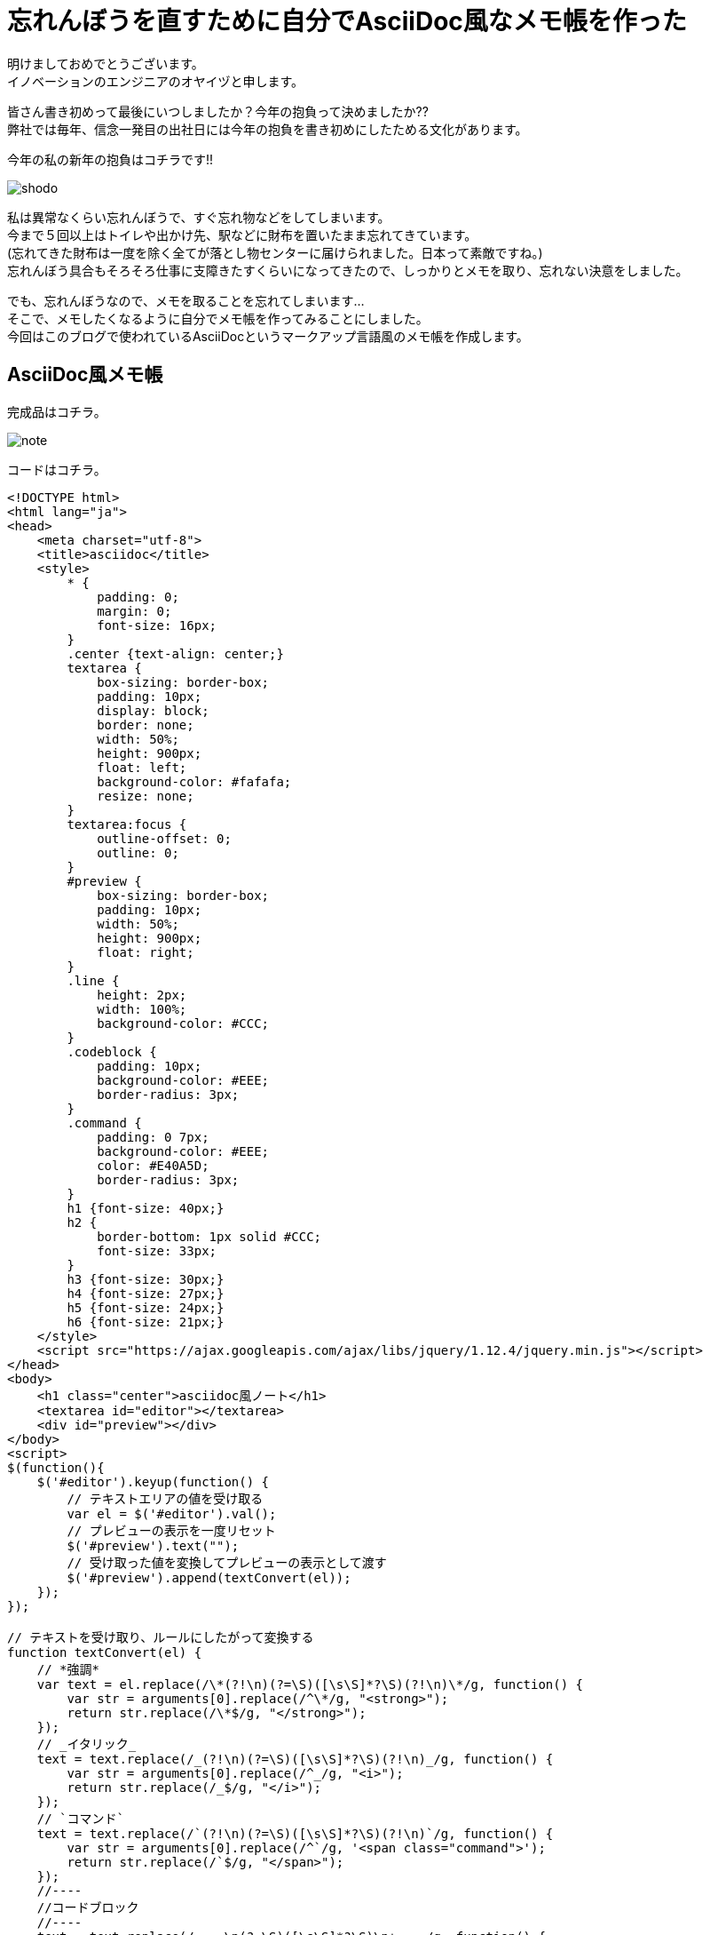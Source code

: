 = 忘れんぼうを直すために自分でAsciiDoc風なメモ帳を作った
:published_at: 2017-01-13
:hp-alt-title: memo-like-asciidoc
:hp-tags: asciidoc,Yaizu,javascript

明けましておめでとうございます。 +
イノベーションのエンジニアのオヤイヅと申します。 +

皆さん書き初めって最後にいつしましたか？今年の抱負って決めましたか?? +
弊社では毎年、信念一発目の出社日には今年の抱負を書き初めにしたためる文化があります。 +

今年の私の新年の抱負はコチラです!!

image::oyaizu/shodo.JPG[]

私は異常なくらい忘れんぼうで、すぐ忘れ物などをしてしまいます。 +
今まで５回以上はトイレや出かけ先、駅などに財布を置いたまま忘れてきています。 +
(忘れてきた財布は一度を除く全てが落とし物センターに届けられました。日本って素敵ですね。) +
忘れんぼう具合もそろそろ仕事に支障きたすくらいになってきたので、しっかりとメモを取り、忘れない決意をしました。 +

でも、忘れんぼうなので、メモを取ることを忘れてしまいます... +
そこで、メモしたくなるように自分でメモ帳を作ってみることにしました。 +
今回はこのブログで使われているAsciiDocというマークアップ言語風のメモ帳を作成します。 +

== AsciiDoc風メモ帳

完成品はコチラ。 +

image::oyaizu/note.png[]


コードはコチラ。 +

----
<!DOCTYPE html>
<html lang="ja">
<head>
    <meta charset="utf-8">
    <title>asciidoc</title>
    <style>
        * {
            padding: 0;
            margin: 0;
            font-size: 16px;
        }
        .center {text-align: center;}
        textarea {
            box-sizing: border-box;
            padding: 10px;
            display: block;
            border: none;
            width: 50%;
            height: 900px;
            float: left;
            background-color: #fafafa;
            resize: none;
        }
        textarea:focus {
            outline-offset: 0;
            outline: 0;
        }
        #preview {
            box-sizing: border-box;
            padding: 10px;
            width: 50%;
            height: 900px;
            float: right;
        }
        .line {
            height: 2px;
            width: 100%;
            background-color: #CCC;
        }
        .codeblock {
            padding: 10px;
            background-color: #EEE;
            border-radius: 3px;
        }
        .command {
            padding: 0 7px;
            background-color: #EEE;
            color: #E40A5D;
            border-radius: 3px;
        }
        h1 {font-size: 40px;}
        h2 {
            border-bottom: 1px solid #CCC;
            font-size: 33px;
        }
        h3 {font-size: 30px;}
        h4 {font-size: 27px;}
        h5 {font-size: 24px;}
        h6 {font-size: 21px;}
    </style>
    <script src="https://ajax.googleapis.com/ajax/libs/jquery/1.12.4/jquery.min.js"></script>
</head>
<body>
    <h1 class="center">asciidoc風ノート</h1>
    <textarea id="editor"></textarea>
    <div id="preview"></div>
</body>
<script>
$(function(){
    $('#editor').keyup(function() {
        // テキストエリアの値を受け取る
        var el = $('#editor').val();
        // プレビューの表示を一度リセット
        $('#preview').text("");
        // 受け取った値を変換してプレビューの表示として渡す
        $('#preview').append(textConvert(el));
    });
});

// テキストを受け取り、ルールにしたがって変換する
function textConvert(el) {
    // *強調*
    var text = el.replace(/\*(?!\n)(?=\S)([\s\S]*?\S)(?!\n)\*/g, function() {
        var str = arguments[0].replace(/^\*/g, "<strong>");
        return str.replace(/\*$/g, "</strong>");
    });
    // _イタリック_
    text = text.replace(/_(?!\n)(?=\S)([\s\S]*?\S)(?!\n)_/g, function() {
        var str = arguments[0].replace(/^_/g, "<i>");
        return str.replace(/_$/g, "</i>");
    });
    // `コマンド`
    text = text.replace(/`(?!\n)(?=\S)([\s\S]*?\S)(?!\n)`/g, function() {
        var str = arguments[0].replace(/^`/g, '<span class="command">');
        return str.replace(/`$/g, "</span>");
    });
    //----
    //コードブロック
    //----
    text = text.replace(/----\n(?=\S)([\s\S]*?\S)\n+----/g, function() {
        var str = arguments[0].replace(/^----\n/g, '<div class="codeblock">');
        return str.replace(/----$/g, "</div>");
    });
    console.log(text);
    // ====== ヘッダ6
    text = text.replace(/======\s(?=\S)([\s\S]*?)\n/g, function() {
        var str = arguments[0].replace(/^======\s/g, '<h6>');
        return str.replace(/\n$/g, "</h6>");
    });
    // ===== ヘッダ5
    text = text.replace(/=====\s(?=\S)([\s\S]*?)\n/g, function() {
        var str = arguments[0].replace(/^=====\s/g, '<h5>');
        return str.replace(/\n$/g, "</h5>");
    });
    // ==== ヘッダ4
    text = text.replace(/====\s(?=\S)([\s\S]*?)\n/g, function() {
        var str = arguments[0].replace(/^====\s/g, '<h4>');
        return str.replace(/\n$/g, "</h4>");
    });
    // === ヘッダ3
    text = text.replace(/===\s(?=\S)([\s\S]*?)\n/g, function() {
        var str = arguments[0].replace(/^===\s/g, '<h3>');
        return str.replace(/\n$/g, "</h3>");
    });
    // == ヘッダ2
    text = text.replace(/==\s(?=\S)([\s\S]*?)\n/g, function() {
        var str = arguments[0].replace(/^==\s/g, '<h2>');
        return str.replace(/\n$/g, "</h2>");
    });
    // = ヘッダ1
    text = text.replace(/=\s(?=\S)([\s\S]*?)\n/g, function() {
        var str = arguments[0].replace(/^=\s/g, '<h1>');
        return str.replace(/\n$/g, "</h1>");
    });
    // ライン
    text = text.replace(/''''\n/g, '<div class="line"></div>');
    // 改行
    text = text.replace(/[\n\r]/g, "<br>");

    return text;
}
</script>
</html>
----

主にJQuery、正否表現を使用して作成しました。 +
正規表現難しい !! +
そして、結構長いですね。もっと短く書けると思いますが、こうなってしまいました泣 +

これ以外にもAsciiDocには多彩な表現があるのですが、本ブログはここまで。 +
またテーブルなどを表現する記法もあるのですが、 +
その正規表現はまだできそうにないので、修行がてら今後もチャレンジしたいと思います。 +


自作のメモ帳ならちゃんとメモを取るモチベーションが続くかも? +
2017年は少しでも忘れものを減らせるよう頑張ろう...
